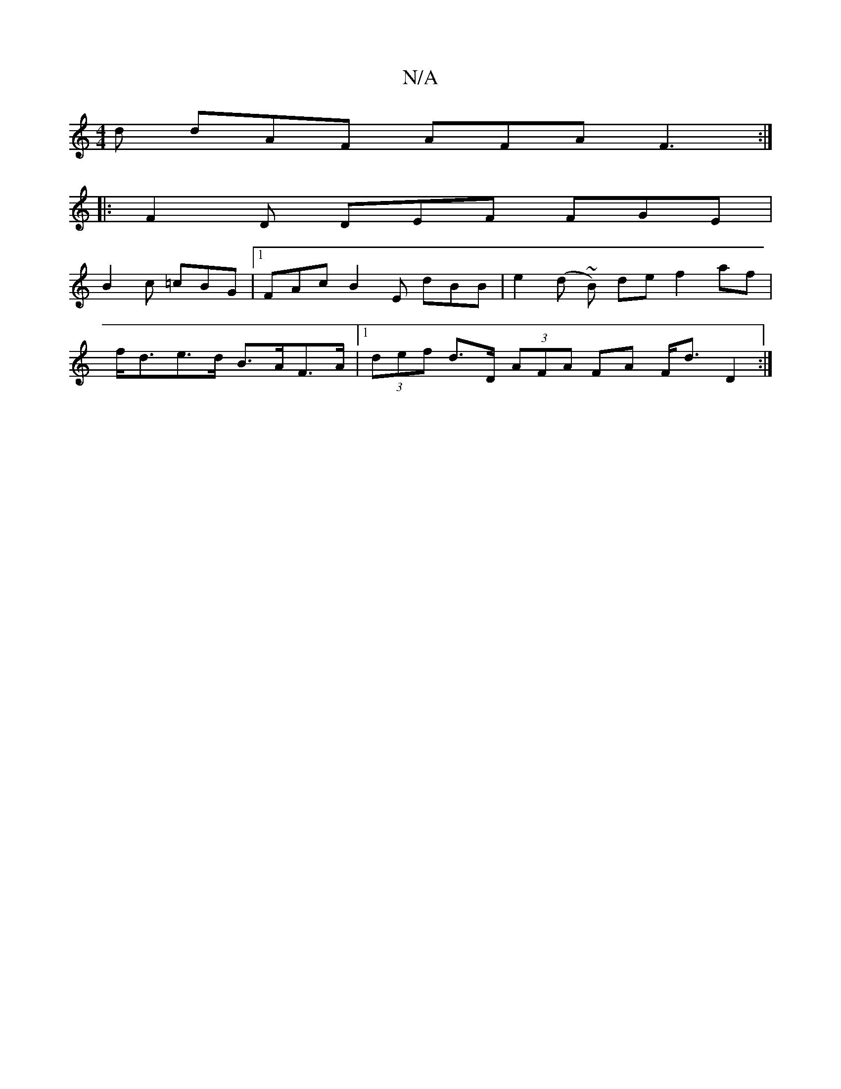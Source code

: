 X:1
T:N/A
M:4/4
R:N/A
K:Cmajor
d dAF AFA F3 :|
|: F2D DEF FGE |
B2 c =cBG |1 FAc B2 E dBB | e2 (d ~B) de f2 af |
f<de>d B>AF>A |1 (3def d>D (3AFA FA F<d D2 :|

Dc|:B3 Bdf|gfd fdB D2D|
E2E EFE EDA|
B2 B B/B/BA B2 c AFA :|
|: cAF EFG
